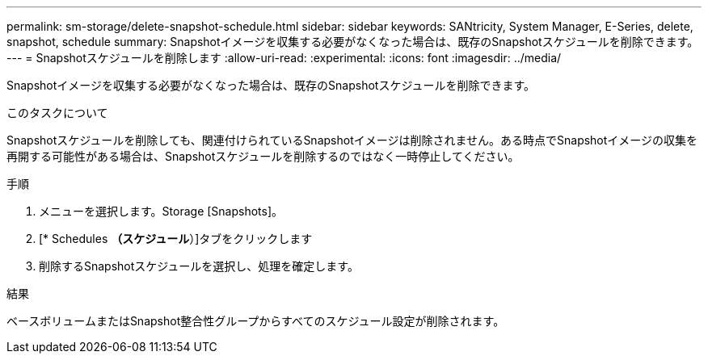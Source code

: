 ---
permalink: sm-storage/delete-snapshot-schedule.html 
sidebar: sidebar 
keywords: SANtricity, System Manager, E-Series, delete, snapshot, schedule 
summary: Snapshotイメージを収集する必要がなくなった場合は、既存のSnapshotスケジュールを削除できます。 
---
= Snapshotスケジュールを削除します
:allow-uri-read: 
:experimental: 
:icons: font
:imagesdir: ../media/


[role="lead"]
Snapshotイメージを収集する必要がなくなった場合は、既存のSnapshotスケジュールを削除できます。

.このタスクについて
Snapshotスケジュールを削除しても、関連付けられているSnapshotイメージは削除されません。ある時点でSnapshotイメージの収集を再開する可能性がある場合は、Snapshotスケジュールを削除するのではなく一時停止してください。

.手順
. メニューを選択します。Storage [Snapshots]。
. [* Schedules *（スケジュール*）]タブをクリックします
. 削除するSnapshotスケジュールを選択し、処理を確定します。


.結果
ベースボリュームまたはSnapshot整合性グループからすべてのスケジュール設定が削除されます。
